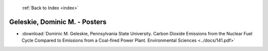  :ref:`Back to Index <index>`

Geleskie, Dominic M. - Posters
------------------------------

* :download:`Dominic M. Geleskie, Pennsylvania State University. Carbon Dioxide Emissions from the Nuclear Fuel Cycle Compared to Emissions from a Coal-fired Power Plant. Environmental Sciences <../docs/141.pdf>`
